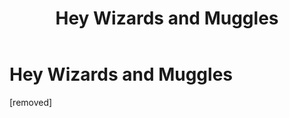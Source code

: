 #+TITLE: Hey Wizards and Muggles

* Hey Wizards and Muggles
:PROPERTIES:
:Author: adamduarte99
:Score: 1
:DateUnix: 1544025009.0
:DateShort: 2018-Dec-05
:FlairText: Self-Promotion
:END:
[removed]

